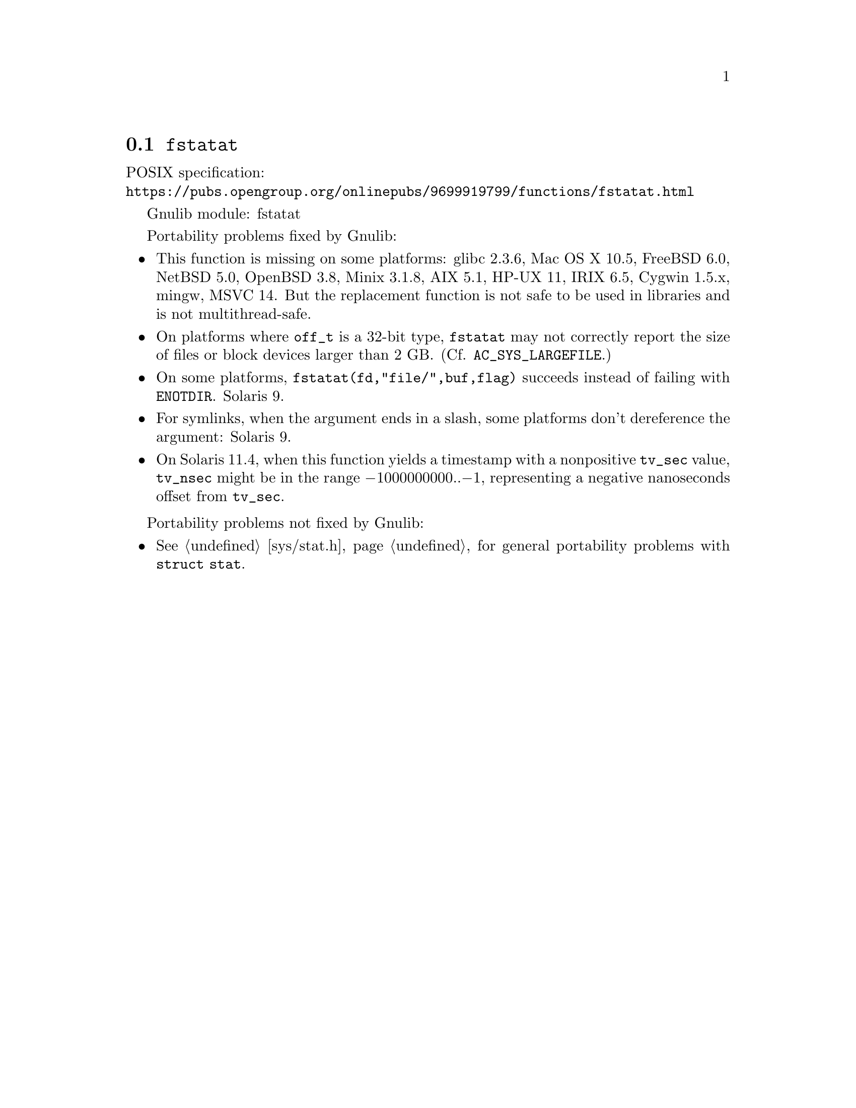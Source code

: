 @node fstatat
@section @code{fstatat}
@findex fstatat

POSIX specification:@* @url{https://pubs.opengroup.org/onlinepubs/9699919799/functions/fstatat.html}

Gnulib module: fstatat

Portability problems fixed by Gnulib:
@itemize
@item
This function is missing on some platforms:
glibc 2.3.6, Mac OS X 10.5, FreeBSD 6.0, NetBSD 5.0, OpenBSD 3.8, Minix 3.1.8,
AIX 5.1, HP-UX 11, IRIX 6.5, Cygwin 1.5.x, mingw, MSVC 14.
But the replacement function is not safe to be used in libraries and is not multithread-safe.
@item
On platforms where @code{off_t} is a 32-bit type, @code{fstatat} may
not correctly report the size of files or block devices larger than 2
GB@.  (Cf. @code{AC_SYS_LARGEFILE}.)
@item
On some platforms, @code{fstatat(fd,"file/",buf,flag)} succeeds instead of
failing with @code{ENOTDIR}.
Solaris 9.
@item
For symlinks, when the argument ends in a slash, some platforms don't
dereference the argument:
Solaris 9.
@item
On Solaris 11.4, when this function yields a timestamp with a
nonpositive @code{tv_sec} value, @code{tv_nsec} might be in the range
@minus{}1000000000..@minus{}1, representing a negative nanoseconds
offset from @code{tv_sec}.
@end itemize

Portability problems not fixed by Gnulib:
@itemize
@item
@xref{sys/stat.h}, for general portability problems with @code{struct stat}.
@end itemize
